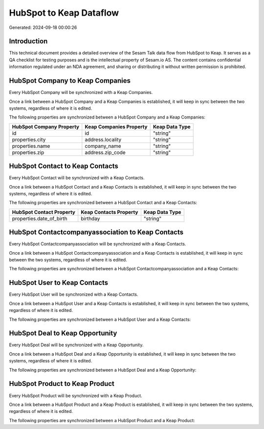 ========================
HubSpot to Keap Dataflow
========================

Generated: 2024-09-18 00:00:26

Introduction
------------

This technical document provides a detailed overview of the Sesam Talk data flow from HubSpot to Keap. It serves as a QA checklist for testing purposes and is the intellectual property of Sesam.io AS. The content contains confidential information regulated under an NDA agreement, and sharing or distributing it without written permission is prohibited.

HubSpot Company to Keap Companies
---------------------------------
Every HubSpot Company will be synchronized with a Keap Companies.

Once a link between a HubSpot Company and a Keap Companies is established, it will keep in sync between the two systems, regardless of where it is edited.

The following properties are synchronized between a HubSpot Company and a Keap Companies:

.. list-table::
   :header-rows: 1

   * - HubSpot Company Property
     - Keap Companies Property
     - Keap Data Type
   * - id
     - id
     - "string"
   * - properties.city
     - address.locality
     - "string"
   * - properties.name
     - company_name
     - "string"
   * - properties.zip
     - address.zip_code
     - "string"


HubSpot Contact to Keap Contacts
--------------------------------
Every HubSpot Contact will be synchronized with a Keap Contacts.

Once a link between a HubSpot Contact and a Keap Contacts is established, it will keep in sync between the two systems, regardless of where it is edited.

The following properties are synchronized between a HubSpot Contact and a Keap Contacts:

.. list-table::
   :header-rows: 1

   * - HubSpot Contact Property
     - Keap Contacts Property
     - Keap Data Type
   * - properties.date_of_birth
     - birthday
     - "string"


HubSpot Contactcompanyassociation to Keap Contacts
--------------------------------------------------
Every HubSpot Contactcompanyassociation will be synchronized with a Keap Contacts.

Once a link between a HubSpot Contactcompanyassociation and a Keap Contacts is established, it will keep in sync between the two systems, regardless of where it is edited.

The following properties are synchronized between a HubSpot Contactcompanyassociation and a Keap Contacts:

.. list-table::
   :header-rows: 1

   * - HubSpot Contactcompanyassociation Property
     - Keap Contacts Property
     - Keap Data Type


HubSpot User to Keap Contacts
-----------------------------
Every HubSpot User will be synchronized with a Keap Contacts.

Once a link between a HubSpot User and a Keap Contacts is established, it will keep in sync between the two systems, regardless of where it is edited.

The following properties are synchronized between a HubSpot User and a Keap Contacts:

.. list-table::
   :header-rows: 1

   * - HubSpot User Property
     - Keap Contacts Property
     - Keap Data Type


HubSpot Deal to Keap Opportunity
--------------------------------
Every HubSpot Deal will be synchronized with a Keap Opportunity.

Once a link between a HubSpot Deal and a Keap Opportunity is established, it will keep in sync between the two systems, regardless of where it is edited.

The following properties are synchronized between a HubSpot Deal and a Keap Opportunity:

.. list-table::
   :header-rows: 1

   * - HubSpot Deal Property
     - Keap Opportunity Property
     - Keap Data Type


HubSpot Product to Keap Product
-------------------------------
Every HubSpot Product will be synchronized with a Keap Product.

Once a link between a HubSpot Product and a Keap Product is established, it will keep in sync between the two systems, regardless of where it is edited.

The following properties are synchronized between a HubSpot Product and a Keap Product:

.. list-table::
   :header-rows: 1

   * - HubSpot Product Property
     - Keap Product Property
     - Keap Data Type

